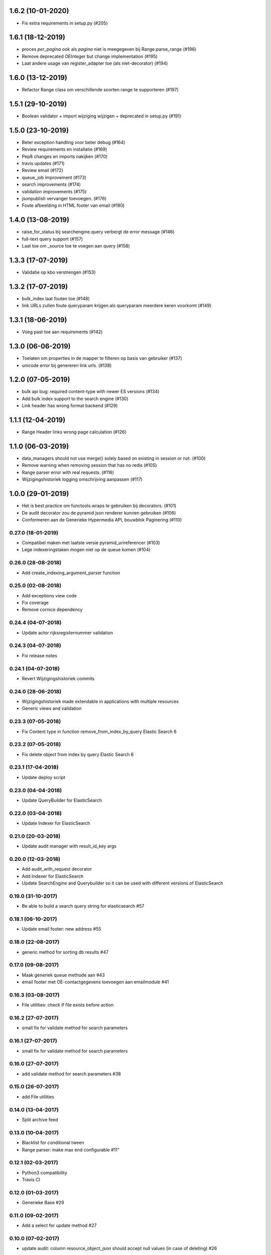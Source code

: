 1.6.2 (10-01-2020)
------------------

- Fix extra requirements in setup.py (#205)

1.6.1 (18-12-2019)
------------------

- proces `per_pagina` ook als `pagina` niet is meegegeven bij Range.parse_range (#196)
- Remove deprecated OEInteger but change implementation (#195)
- Laat andere usage van register_adapter toe (als niet-decorator) (#194)

1.6.0 (13-12-2019)
------------------

- Refactor Range class om verschillende soorten range te supporteren (#197)

1.5.1 (29-10-2019)
------------------

- Boolean validator + import wijziging wijzigen + deprecated in setup.py (#191)


1.5.0 (23-10-2019)
------------------

- Beter exception handling voor beter debug (#164)
- Review requirements en installatie (#169)
- Pep8 changes en imports nakijken (#170)
- travis updates (#171)
- Review email (#172)
- queue_job improvement (#173)
- search improvements (#174)
- validation improvements  (#175)
- jsonpublish vervanger toevoegen. (#176)
- Foute afbeelding in HTML footer van email (#180)

1.4.0 (13-08-2019)
------------------

- raise_for_status bij searchengine.query verbergt de error message (#146)
- full-text query support (#157)
- Laat toe om _source toe te voegen aan query (#158)

1.3.3 (17-07-2019)
------------------

- Validatie op kbo verstrengen (#153)

1.3.2 (17-07-2019)
------------------

- bulk_index laat fouten toe (#148)
- link URLs zullen foute queryparam krijgen als queryparam meerdere keren voorkomt (#149)

1.3.1 (18-06-2019)
------------------

- Voeg past toe aan requirements (#142)


1.3.0 (06-06-2019)
------------------

- Toelaten om properties in de mapper te filteren op basis van gebruiker (#137)
- unicode error bij genereren link urls. (#138)

1.2.0 (07-05-2019)
------------------

- bulk api bug: required content-type with newer ES versions (#134)
- Add bulk index support to the search engine (#130)
- Link header has wrong format backend (#129)

1.1.1 (12-04-2019)
------------------

- Range Header links wrong page calculation (#126)

1.1.0 (06-03-2019)
------------------

- data_managers should not use merge() solely based on existing in session or not. (#100)
- Remove warning when removing session that has no redis (#105)
- Range parser error with real requests. (#116)
- Wijzigingshistoriek logging omschrijving aanpassen (#117)

1.0.0 (29-01-2019)
------------------

- Het is best practice om functools.wraps te gebruiken bij decorators. (#101)
- De audit decorator zou de pyramid json renderer kunnen gebruiken (#106)
- Conformeren aan de Generieke Hypermedia API, bouwblok Paginering (#110)

0.27.0 (18-01-2019)
===================

- Compatibel maken met laatste versie pyramid_urireferencer (#103)
- Lege indexeringstaken mogen niet op de queue komen (#104)

0.26.0 (28-08-2018)
===================
* Add create_indexing_argument_parser function

0.25.0 (02-08-2018)
===================
* Add exceptions view code
* Fix coverage
* Remove cornice dependency

0.24.4 (04-07-2018)
===================
* Update actor rijksregisternummer validation

0.24.3 (04-07-2018)
===================
* Fix release notes

0.24.1 (04-07-2018)
===================
* Revert Wijzigingshistoriek commits

0.24.0 (28-06-2018)
===================

* Wijzigingshistoriek made extendable in applications with multiple resources
* Generic views and validation

0.23.3 (07-05-2018)
===================

* Fix Content type in function remove_from_index_by_query Elastic Search 6

0.23.2 (07-05-2018)
===================

* Fix delete object from index by query Elastic Search 6

0.23.1 (17-04-2018)
===================

* Update deploy script

0.23.0 (04-04-2018)
===================

* Update QueryBuilder for ElasticSearch

0.22.0 (03-04-2018)
===================

* Update Indexer for ElasticSearch

0.21.0 (20-03-2018)
===================

* Update audit manager with result_id_key args

0.20.0 (12-03-2018)
===================

* Add audit_with_request decorator
* Add Indexer for ElasticSearch
* Update SearchEngine and Querybuilder so it can be used with different versions of ElasticSearch

0.19.0 (31-10-2017)
===================

* Be able to build a search query string for elasticsearch #57

0.18.1 (06-10-2017)
===================

* Update email footer: new address #55

0.18.0 (22-08-2017)
===================

* generic method for sorting db results #47

0.17.0 (09-08-2017)
===================

* Maak generiek queue methode aan #43
* email footer met OE-contactgegevens toevoegen aan emailmodule #41

0.16.3 (03-08-2017)
===================

* File utilities: check if file exists before action

0.16.2 (27-07-2017)
===================

* small fix for validate method for search parameters

0.16.1 (27-07-2017)
===================

* small fix for validate method for search parameters

0.16.0 (27-07-2017)
===================

* add validate method for search parameters #38

0.15.0 (26-07-2017)
===================

* add File utilities

0.14.0 (13-04-2017)
===================

*  Split archive feed

0.13.0 (10-04-2017)
===================

*  Blacklist for conditional tween
*  Range parser: make max end configurable #11"

0.12.1 (02-03-2017)
===================

*  Python3 compatibility
*  Travis CI

0.12.0 (01-03-2017)
===================

*  Generieke Base #29

0.11.0 (09-02-2017)
===================

*  Add a select for update method #27

0.10.0 (07-02-2017)
===================

* update audit: column resource_object_json should accept null values (in case of deleting) #26


0.9.0 (25-01-2017)
==================

* add remove_from_index_by_query to searchengine

0.8.0 (05-01-2017)
==================

* add settings to load_searchquery_parameters method signature

0.7.1 (22-12-2016)
==================

* remove unused default_type in searchengine

0.7.0 (19-10-2016)
==================

* add request to json dump in admin

0.6.0 (29-09-2016)
==================

* add conditional_http_tween_factory

0.5.2 (01-09-2016)
==================

* fix typo

0.5.1 (01-09-2016)
==================

* make oe_utils.deploy python 3 compatible

0.5.0 (29-08-2016)
==================

* change query searchengine: if object_type is None --> search on _index instead of the default _type

0.4.3 (10-08-2016)
==================

* bug fix: get actor uri when `request.user is None` in audit

0.4.2 (03-08-2016)
==================

* add audit functionality (#3)
* include tests for deploy script (#19)

0.4.1 (07-07-2016)
==================

* add feedgen package requirement
* bugfix: include deploy script

0.4.0 (06-07-2016)
==================

* add Atom Feed utilities

0.3.10 (16-06-2016)
===================

* Requirements fixed

0.3.9 (16-06-2016)
==================

* Deploy functions added

0.3.8 (25-05-2016)
==================

* allow smtp client to send attachments (#17)

0.3.7 (04-05-2016)
==================

* bugfix:  Mails komen niet aan bij mensen in cc (#16)

0.3.6 (30-03-2016)
==================

* bugfix: mail client sends empty message if html message is None (#15)

0.3.5 (29-03-2016)
==================

* Email client should support plain and html messages (#14)

0.3.4 (23-03-2016)
==================

* email client now supports cc and bcc
* optimize object saving

0.3.3 (12-02-2016)
==================

* add an email service
* add actor validation

0.3.2 (15-01-2016)
==================

* generic method for retrieving and filtering filterable parameters

0.3.1 (23-12-2015)
==================

* document engine client fix hardcoded parameters

0.3.0 (02-12-2015)
==================

* document engine client to new version

0.2.0 (06-11-2015)
==================

* add utils library
* add MutableList type
* add document engine client
* add SearchResultPager

0.1.0 (16-09-2015)
==================

* initial project setup
